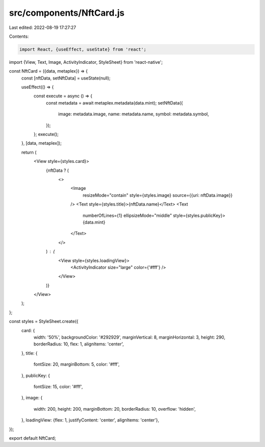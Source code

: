 src/components/NftCard.js
=========================

Last edited: 2022-08-19 17:27:27

Contents:

.. code-block:: js

    import React, {useEffect, useState} from 'react';
import {View, Text, Image, ActivityIndicator, StyleSheet} from 'react-native';

const NftCard = ({data, metaplex}) => {
  const [nftData, setNftData] = useState(null);

  useEffect(() => {
    const execute = async () => {
      const metadata = await metaplex.metadata(data.mint);
      setNftData({
        image: metadata.image,
        name: metadata.name,
        symbol: metadata.symbol,
      });
    };
    execute();
  }, [data, metaplex]);

  return (
    <View style={styles.card}>
      {nftData ? (
        <>
          <Image
            resizeMode="contain"
            style={styles.image}
            source={{uri: nftData.image}}
          />
          <Text style={styles.title}>{nftData.name}</Text>
          <Text
            numberOfLines={1}
            ellipsizeMode="middle"
            style={styles.publicKey}>
            {data.mint}
          </Text>
        </>
      ) : (
        <View style={styles.loadingView}>
          <ActivityIndicator size="large" color={'#fff'} />
        </View>
      )}
    </View>
  );
};

const styles = StyleSheet.create({
  card: {
    width: '50%',
    backgroundColor: '#292929',
    marginVertical: 8,
    marginHorizontal: 3,
    height: 290,
    borderRadius: 10,
    flex: 1,
    alignItems: 'center',
  },
  title: {
    fontSize: 20,
    marginBottom: 5,
    color: '#fff',
  },
  publicKey: {
    fontSize: 15,
    color: '#fff',
  },
  image: {
    width: 200,
    height: 200,
    marginBottom: 20,
    borderRadius: 10,
    overflow: 'hidden',
  },
  loadingView: {flex: 1, justifyContent: 'center', alignItems: 'center'},
});

export default NftCard;


